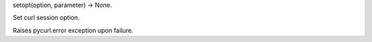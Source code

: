 setopt(option, parameter) -> None.

Set curl session option.

Raises pycurl.error exception upon failure.
